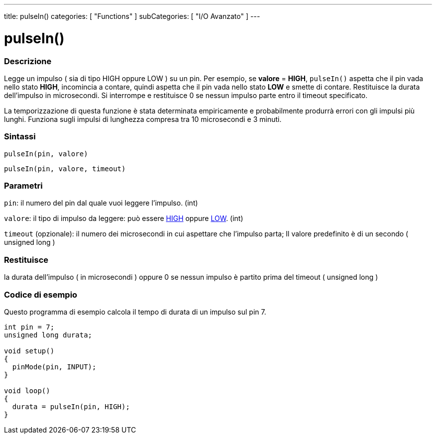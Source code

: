 ---
title: pulseIn()
categories: [ "Functions" ]
subCategories: [ "I/O Avanzato" ]
---

:source-highlighter: pygments
:pygments-style: arduino



= pulseIn()


// OVERVIEW SECTION STARTS
[#overview]
--

[float]
=== Descrizione
Legge un impulso ( sia di tipo HIGH oppure LOW ) su un pin. Per esempio, se *valore* = *HIGH*, `pulseIn()` aspetta che il pin vada nello stato *HIGH*, incomincia a contare, quindi aspetta che il pin vada nello stato *LOW* e smette di contare. Restituisce la durata dell'impulso in microsecondi. Si interrompe e restituisce 0 se nessun impulso parte entro il timeout specificato.
[%hardbreaks]

La temporizzazione di questa funzione è stata determinata empiricamente e probabilmente produrrà errori con gli impulsi più lunghi. Funziona sugli impulsi di lunghezza compresa tra 10 microsecondi e 3 minuti.
[%hardbreaks]

[float]
=== Sintassi
`pulseIn(pin, valore)`

`pulseIn(pin, valore, timeout)`

[float]
=== Parametri
`pin`: il numero del pin dal quale  vuoi leggere l'impulso. (int)

`valore`: il tipo di impulso da leggere: può essere link:../../../variables/constants/constants/[HIGH] oppure link:../../../variables/constants/constants/[LOW]. (int)

`timeout` (opzionale): il numero dei microsecondi in cui aspettare che l'impulso parta; Il valore predefinito è di un secondo ( unsigned long )

[float]
=== Restituisce
la durata dell'impulso ( in microsecondi ) oppure 0 se nessun impulso è partito prima del timeout ( unsigned long )

--
// OVERVIEW SECTION ENDS




// HOW TO USE SECTION STARTS
[#howtouse]
--

[float]
=== Codice di esempio
// Describe what the example code is all about and add relevant code   ►►►►► THIS SECTION IS MANDATORY ◄◄◄◄◄
Questo programma di esempio calcola il tempo di durata di un impulso sul pin 7.

[source,arduino]
----
int pin = 7;
unsigned long durata;

void setup()
{
  pinMode(pin, INPUT);
}

void loop()
{
  durata = pulseIn(pin, HIGH);
}
----
[%hardbreaks]

--
// HOW TO USE SECTION ENDS
